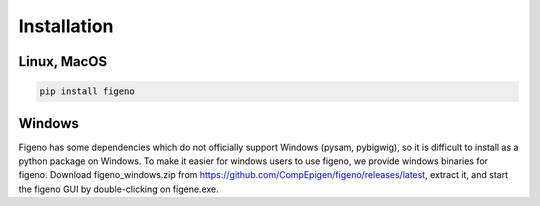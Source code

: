 
Installation
==================================

    
Linux, MacOS
^^^^^^^^^^^^

.. code:: bash
	
	pip install figeno


Windows
^^^^^^^

Figeno has some dependencies which do not officially support Windows (pysam, pybigwig), so it is difficult to install as a python package on Windows. To make it easier for windows users to use figeno, we provide windows binaries for figeno. Download figeno_windows.zip from https://github.com/CompEpigen/figeno/releases/latest, extract it, and start the figeno GUI by double-clicking on figene.exe.




